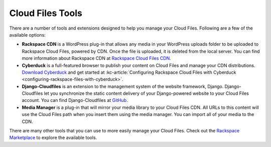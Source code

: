 .. _tools:

^^^^^^^^^^^^^^^^^
Cloud Files Tools
^^^^^^^^^^^^^^^^^
There are a number of tools and extensions designed to help you manage
your Cloud Files. Following are a few of the available options:

* **Rackspace CDN** is a WordPress plug-in that allows any media
  in your WordPress uploads folder to be uploaded to
  Rackspace Cloud Files, powered by CDN. Once the file is uploaded,
  it is deleted from the local server. You can find more
  information about Rackspace CDN at `Rackspace Cloud Files CDN
  <https://wordpress.org/plugins/rackspace-cloud-files-cdn/>`__.
* **Cyberduck** is a full-featured browser to publish your content
  on Cloud Files and manage your CDN distributions. `Download Cyberduck
  <http://cyberduck.ch/>`__ and get started at
  :kc-article:`Configuring Rackspace Cloud Files with Cyberduck <configuring-rackspace-files-with-cyberduck>`.
* **Django-Cloudfiles** is an extension to the management system
  of the website framework, Django. Django-Cloudfiles let you
  synchronize the static content delivery of your
  Django-powered website to your Cloud Files account. You can find
  Django-Cloudfiles at `GitHub <http://github.com/rossdakin/django-cloudfiles/>`__.
* **Media Manager** is a plug-in that will mirror your
  media library to your Cloud Files CDN. All URLs to this content
  will use the Cloud Files path when you insert them using the
  media manager. You can import all of your media to the CDN.

There are many other tools that you can use to more easily manage
your Cloud Files. Check out the
`Rackspace Marketplace <https://marketplace.rackspace.com/>`__
to explore the available tools.
